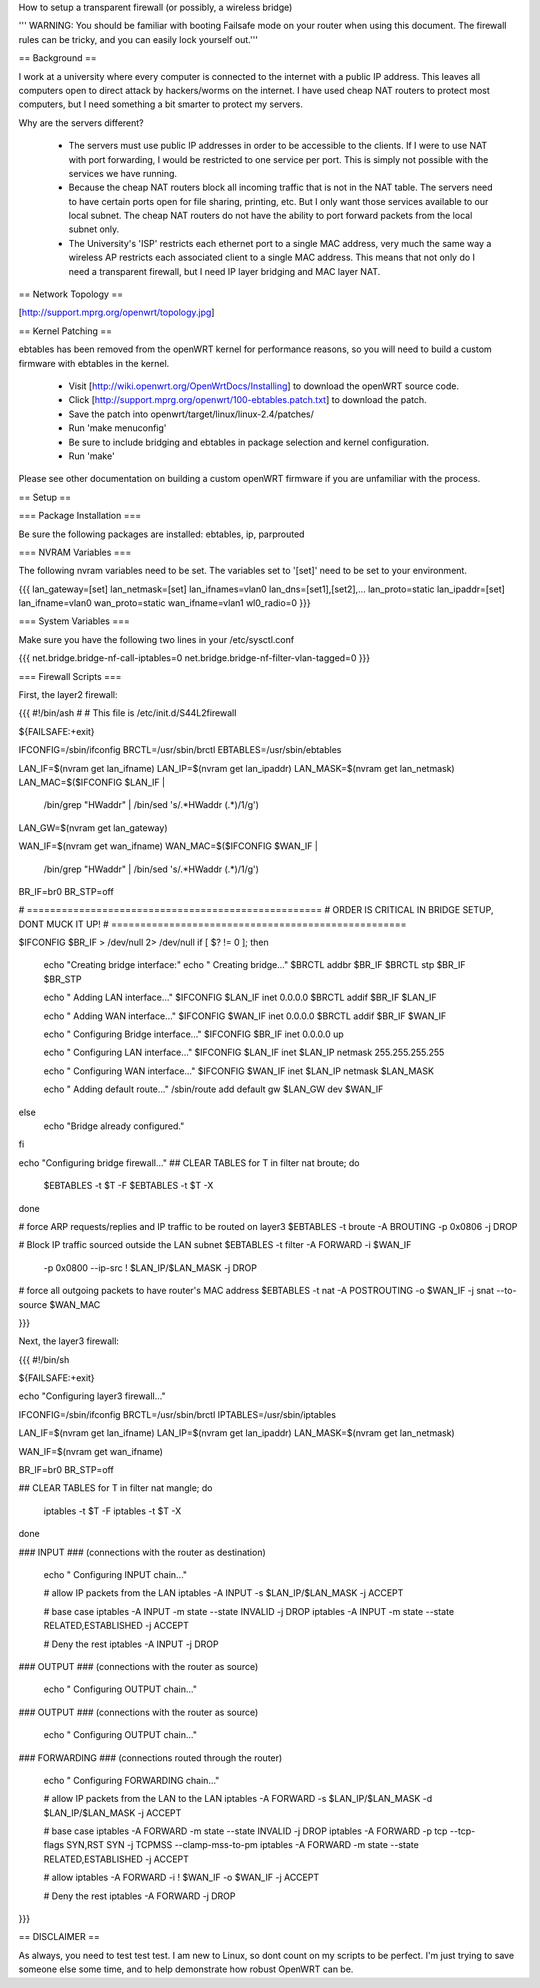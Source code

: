 How to setup a transparent firewall (or possibly, a wireless bridge)

''' WARNING: You should be familiar with booting Failsafe mode on your router when using this document.  The firewall rules can be tricky, and you can easily lock yourself out.'''


== Background ==

I work at a university where every computer is connected to the internet with a public IP address.  This leaves all computers open to direct attack by hackers/worms on the internet.  I have used cheap NAT routers to protect most computers, but I need something a bit smarter to protect my servers.

Why are the servers different?  

 * The servers must use public IP addresses in order to be accessible to the clients.  If I were to use NAT with port forwarding, I would be restricted to one service per port.  This is simply not possible with the services we have running.
 * Because the cheap NAT routers block all incoming traffic that is not in the NAT table.  The servers need to have certain ports open for file sharing, printing, etc.  But I only want those services available to our local subnet.  The cheap NAT routers do not have the ability to port forward packets from the local subnet only.
 * The University's 'ISP' restricts each ethernet port to a single MAC address, very much the same way a wireless AP restricts each associated client to a single MAC address.  This means that not only do I need a transparent firewall, but I need IP layer bridging and MAC layer NAT.  


== Network Topology ==

[http://support.mprg.org/openwrt/topology.jpg]

== Kernel Patching ==

ebtables has been removed from the openWRT kernel for performance reasons, so you will need to build a custom firmware with ebtables in the kernel.

 * Visit [http://wiki.openwrt.org/OpenWrtDocs/Installing] to download the openWRT source code.
 * Click [http://support.mprg.org/openwrt/100-ebtables.patch.txt] to download the patch.
 * Save the patch into openwrt/target/linux/linux-2.4/patches/
 * Run 'make menuconfig'
 * Be sure to include bridging and ebtables in package selection and kernel configuration.
 * Run 'make'

Please see other documentation on building a custom openWRT firmware if you are unfamiliar with the process.

== Setup ==


=== Package Installation ===

Be sure the following packages are installed: ebtables, ip, parprouted

=== NVRAM Variables ===

The following nvram variables need to be set.  The variables set to '[set]' need to be set to your environment.

{{{
lan_gateway=[set]
lan_netmask=[set]
lan_ifnames=vlan0
lan_dns=[set1],[set2],...
lan_proto=static
lan_ipaddr=[set]
lan_ifname=vlan0
wan_proto=static
wan_ifname=vlan1
wl0_radio=0
}}}

=== System Variables ===

Make sure you have the following two lines in your /etc/sysctl.conf

{{{
net.bridge.bridge-nf-call-iptables=0
net.bridge.bridge-nf-filter-vlan-tagged=0
}}}

=== Firewall Scripts ===

First, the layer2 firewall:

{{{
#!/bin/ash
#
# This file is /etc/init.d/S44L2firewall

${FAILSAFE:+exit}

IFCONFIG=/sbin/ifconfig
BRCTL=/usr/sbin/brctl
EBTABLES=/usr/sbin/ebtables

LAN_IF=$(nvram get lan_ifname)
LAN_IP=$(nvram get lan_ipaddr)
LAN_MASK=$(nvram get lan_netmask)
LAN_MAC=$($IFCONFIG $LAN_IF | \
  /bin/grep "HWaddr" | \
  /bin/sed 's/.*HWaddr \(.*\)/\1/g')
LAN_GW=$(nvram get lan_gateway)

WAN_IF=$(nvram get wan_ifname)
WAN_MAC=$($IFCONFIG $WAN_IF | \
  /bin/grep "HWaddr" | \
  /bin/sed 's/.*HWaddr \(.*\)/\1/g')

BR_IF=br0
BR_STP=off



# ===================================================
# ORDER IS CRITICAL IN BRIDGE SETUP, DONT MUCK IT UP!
# ===================================================

$IFCONFIG $BR_IF > /dev/null 2> /dev/null
if [ $? != 0 ]; then
  echo "Creating bridge interface:"
  echo "  Creating bridge..."
  $BRCTL addbr $BR_IF
  $BRCTL stp $BR_IF $BR_STP

  echo "  Adding LAN interface..."
  $IFCONFIG $LAN_IF inet 0.0.0.0
  $BRCTL addif $BR_IF $LAN_IF

  echo "  Adding WAN interface..."
  $IFCONFIG $WAN_IF inet 0.0.0.0
  $BRCTL addif $BR_IF $WAN_IF

  echo "  Configuring Bridge interface..."
  $IFCONFIG $BR_IF inet 0.0.0.0 up

  echo "  Configuring LAN interface..."
  $IFCONFIG $LAN_IF inet $LAN_IP netmask 255.255.255.255

  echo "  Configuring WAN interface..."
  $IFCONFIG $WAN_IF inet $LAN_IP netmask $LAN_MASK

  echo "  Adding default route..."
  /sbin/route add default gw $LAN_GW dev $WAN_IF

else
  echo "Bridge already configured."
fi

echo "Configuring bridge firewall..."
## CLEAR TABLES
for T in filter nat broute; do
  $EBTABLES -t $T -F
  $EBTABLES -t $T -X
done

# force ARP requests/replies and IP traffic to be routed on layer3
$EBTABLES -t broute -A BROUTING -p 0x0806 -j DROP

# Block IP traffic sourced outside the LAN subnet
$EBTABLES -t filter -A FORWARD -i $WAN_IF \
  -p 0x0800 --ip-src ! $LAN_IP/$LAN_MASK -j DROP

# force all outgoing packets to have router's MAC address
$EBTABLES -t nat -A POSTROUTING -o $WAN_IF -j snat --to-source $WAN_MAC


}}}

Next, the layer3 firewall:

{{{
#!/bin/sh

${FAILSAFE:+exit}

echo "Configuring layer3 firewall..."

IFCONFIG=/sbin/ifconfig
BRCTL=/usr/sbin/brctl
IPTABLES=/usr/sbin/iptables

LAN_IF=$(nvram get lan_ifname)
LAN_IP=$(nvram get lan_ipaddr)
LAN_MASK=$(nvram get lan_netmask)

WAN_IF=$(nvram get wan_ifname)

BR_IF=br0
BR_STP=off


## CLEAR TABLES
for T in filter nat mangle; do
  iptables -t $T -F
  iptables -t $T -X
done

### INPUT
### (connections with the router as destination)
  echo "  Configuring INPUT chain..."

  # allow IP packets from the LAN
  iptables -A INPUT -s $LAN_IP/$LAN_MASK -j ACCEPT

  # base case
  iptables -A INPUT -m state --state INVALID -j DROP
  iptables -A INPUT -m state --state RELATED,ESTABLISHED -j ACCEPT

  # Deny the rest
  iptables -A INPUT -j DROP


### OUTPUT
### (connections with the router as source)
  echo "  Configuring OUTPUT chain..."


### OUTPUT
### (connections with the router as source)
  echo "  Configuring OUTPUT chain..."


### FORWARDING
### (connections routed through the router)
  echo "  Configuring FORWARDING chain..."

  # allow IP packets from the LAN to the LAN
  iptables -A FORWARD -s $LAN_IP/$LAN_MASK -d $LAN_IP/$LAN_MASK -j ACCEPT

  # base case
  iptables -A FORWARD -m state --state INVALID -j DROP
  iptables -A FORWARD -p tcp --tcp-flags SYN,RST SYN -j TCPMSS --clamp-mss-to-pm
  iptables -A FORWARD -m state --state RELATED,ESTABLISHED -j ACCEPT

  # allow
  iptables -A FORWARD -i ! $WAN_IF -o $WAN_IF -j ACCEPT

  # Deny the rest
  iptables -A FORWARD -j DROP
}}}


== DISCLAIMER ==

As always, you need to test test test.  I am new to Linux, so dont count on my scripts to be perfect.  I'm just trying to save someone else some time, and to help demonstrate how robust OpenWRT can be.
